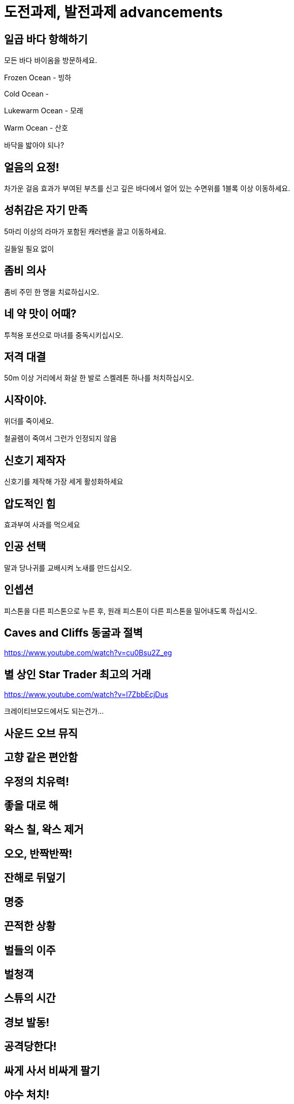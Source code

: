 :hardbreaks:
= 도전과제, 발전과제 advancements



== 일곱 바다 항해하기
모든 바다 바이옴을 방문하세요.

Frozen Ocean - 빙하

Cold Ocean -

Lukewarm Ocean - 모래

Warm Ocean - 산호


바닥을 밟아야 되나?



== 얼음의 요정!
차가운 걸음 효과가 부여된 부츠를 신고 깊은 바다에서 얼어 있는 수면위를 1블록 이상 이동하세요.

== 성취감은 자기 만족
5마리 이상의 라마가 포함된 캐러밴을 끌고 이동하세요.

길들일 필요 없이


== 좀비 의사
좀비 주민 한 명을 치료하십시오.

== 네 약 맛이 어때?
투척용 포션으로 마녀를 중독시키십시오.

== 저격 대결
50m 이상 거리에서 화살 한 발로 스켈레톤 하나를 처치하십시오.

== 시작이야.
위더를 죽이세요.

철골렘이 죽여서 그런가 인정되지 않음

== 신호기 제작자
신호기를 제작해 가장 세게 활성화하세요


== 압도적인 힘
효과부여 사과를 먹으세요

== 인공 선택
말과 당나귀를 교배시켜 노새를 만드십시오.

== 인셉션
피스톤을 다른 피스톤으로 누른 후, 원래 피스톤이 다른 피스톤을 밀어내도록 하십시오.





== Caves and Cliffs 동굴과 절벽
https://www.youtube.com/watch?v=cu0Bsu2Z_eg

== 별 상인 Star Trader 최고의 거래
https://www.youtube.com/watch?v=l7ZbbEcjDus

크레이티브모드에서도 되는건가...

== 사운드 오브 뮤직

== 고향 같은 편안함

== 우정의 치유력!

== 좋을 대로 해

== 왁스 칠, 왁스 제거

== 오오, 반짝반짝!

== 잔해로 뒤덮기

== 명중

== 끈적한 상황

== 벌들의 이주

== 벌청객

== 스튜의 시간

== 경보 발동!

== 공격당한다!

== 싸게 사서 비싸게 팔기

== 야수 처치!

== 고양이투성이

== 베틀 위의 과일

== 어디 있었어?

== 세계의 정상

== 동물학자

== 초음파 탐지



== 보물 사냥꾼 (Treasure Hunter)
지도 제작자 주민에게서 지도를 획득해 표시된 건물에 입장하세요.

== 꼼꼼한 마법사
모루에서 셜커 상자에 이름을 부여하세요,



== 양치 좀 해라
유리병에 드래곤의 숨결을 담으세요.

== 초음파 (super sonic)
딱지날개를 사용해 초당 40m 이상의 속도로 이동하면서 1x1 틈새위로 뛰어넘으세요.

앞으로 날아가서 성공하기는 어려움.

아래 위로 터널 만들고 바닥에 물 깔고 낙하하는 방식이 간단함.

물 높이 63이면 대충 높이 110 이상으로 올라가면 됨.

공중에서 점프 해서 날기 모드가 되어야 됨

== 죽여주는 경치
셜커의 공격을 받고 블록 50개 이상 높이로 떠오르세요.

== 또 다시... 끝...
엔더 드래곤을 재생성하세요,

== 끝이야.
엔더 드래곤을 처치하십시오.

== 이걸로 끝이야?
엔더 포탈에 들어가십시오.



== 시작이야?
위더를 생성하세요


== 돼지. 날다
안장을 이용해서 돼지를 탄 후, 절벽에서 떨어지십시오.


== 지도실
완전히 탐사된 인접지역 지도 9장을 3x3 배열의 아이템 액자 9개에 넣으십시오.

== 위장
종류가 같은 몹 머리를 착용한 상태에서 몹을 처치하십시오.



== 멋진 화분
화분을 하나 만들어서 놓으십시오.


== 홀치기 염색 의상
가마솥을 사용해서 4가지 고유 부위의 가죽 갑옷을 염색하십시오.

가마솥에 물 붓고 물에 색소 탄 다음 가죽 갑옷 아무거나 하나 담구면 염색되고 완료. 전부 다 해야 되는줄 알았는데 하나만 해도 되는 듯.
